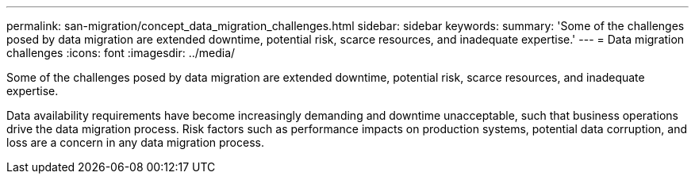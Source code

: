 ---
permalink: san-migration/concept_data_migration_challenges.html
sidebar: sidebar
keywords: 
summary: 'Some of the challenges posed by data migration are extended downtime, potential risk, scarce resources, and inadequate expertise.'
---
= Data migration challenges
:icons: font
:imagesdir: ../media/

[.lead]
Some of the challenges posed by data migration are extended downtime, potential risk, scarce resources, and inadequate expertise.

Data availability requirements have become increasingly demanding and downtime unacceptable, such that business operations drive the data migration process. Risk factors such as performance impacts on production systems, potential data corruption, and loss are a concern in any data migration process.
